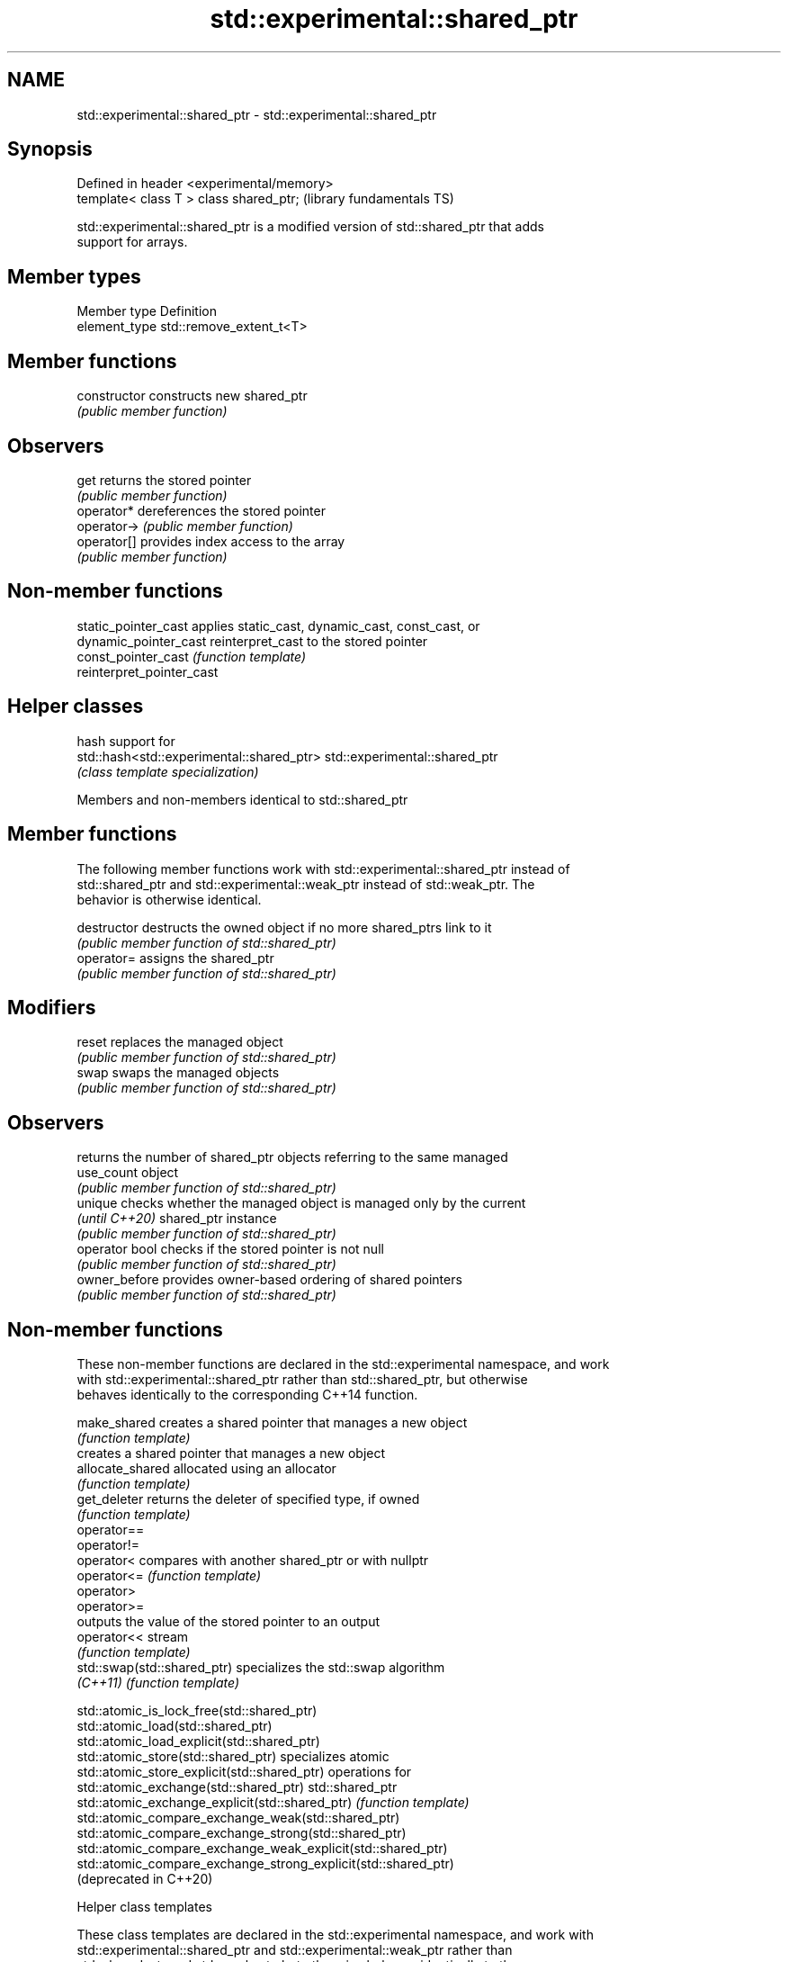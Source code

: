 .TH std::experimental::shared_ptr 3 "2019.03.28" "http://cppreference.com" "C++ Standard Libary"
.SH NAME
std::experimental::shared_ptr \- std::experimental::shared_ptr

.SH Synopsis
   Defined in header <experimental/memory>
   template< class T > class shared_ptr;    (library fundamentals TS)

   std::experimental::shared_ptr is a modified version of std::shared_ptr that adds
   support for arrays.

.SH Member types

   Member type  Definition
   element_type std::remove_extent_t<T>

.SH Member functions

   constructor   constructs new shared_ptr
                 \fI(public member function)\fP 
.SH Observers
   get           returns the stored pointer
                 \fI(public member function)\fP 
   operator*     dereferences the stored pointer
   operator->    \fI(public member function)\fP 
   operator[]    provides index access to the array
                 \fI(public member function)\fP 

.SH Non-member functions

   static_pointer_cast      applies static_cast, dynamic_cast, const_cast, or
   dynamic_pointer_cast     reinterpret_cast to the stored pointer
   const_pointer_cast       \fI(function template)\fP 
   reinterpret_pointer_cast

.SH Helper classes

                                            hash support for
   std::hash<std::experimental::shared_ptr> std::experimental::shared_ptr
                                            \fI(class template specialization)\fP 

Members and non-members identical to std::shared_ptr

.SH Member functions

   The following member functions work with std::experimental::shared_ptr instead of
   std::shared_ptr and std::experimental::weak_ptr instead of std::weak_ptr. The
   behavior is otherwise identical.

   destructor    destructs the owned object if no more shared_ptrs link to it
                 \fI(public member function of std::shared_ptr)\fP 
   operator=     assigns the shared_ptr
                 \fI(public member function of std::shared_ptr)\fP 
.SH Modifiers
   reset         replaces the managed object
                 \fI(public member function of std::shared_ptr)\fP 
   swap          swaps the managed objects
                 \fI(public member function of std::shared_ptr)\fP 
.SH Observers
                 returns the number of shared_ptr objects referring to the same managed
   use_count     object
                 \fI(public member function of std::shared_ptr)\fP 
   unique        checks whether the managed object is managed only by the current
   \fI(until C++20)\fP shared_ptr instance
                 \fI(public member function of std::shared_ptr)\fP 
   operator bool checks if the stored pointer is not null
                 \fI(public member function of std::shared_ptr)\fP 
   owner_before  provides owner-based ordering of shared pointers
                 \fI(public member function of std::shared_ptr)\fP 

.SH Non-member functions

   These non-member functions are declared in the std::experimental namespace, and work
   with std::experimental::shared_ptr rather than std::shared_ptr, but otherwise
   behaves identically to the corresponding C++14 function.

   make_shared                creates a shared pointer that manages a new object
                              \fI(function template)\fP 
                              creates a shared pointer that manages a new object
   allocate_shared            allocated using an allocator
                              \fI(function template)\fP 
   get_deleter                returns the deleter of specified type, if owned
                              \fI(function template)\fP 
   operator==
   operator!=
   operator<                  compares with another shared_ptr or with nullptr
   operator<=                 \fI(function template)\fP 
   operator>
   operator>=
                              outputs the value of the stored pointer to an output
   operator<<                 stream
                              \fI(function template)\fP 
   std::swap(std::shared_ptr) specializes the std::swap algorithm
   \fI(C++11)\fP                    \fI(function template)\fP 

   std::atomic_is_lock_free(std::shared_ptr)
   std::atomic_load(std::shared_ptr)
   std::atomic_load_explicit(std::shared_ptr)
   std::atomic_store(std::shared_ptr)                            specializes atomic
   std::atomic_store_explicit(std::shared_ptr)                   operations for
   std::atomic_exchange(std::shared_ptr)                         std::shared_ptr
   std::atomic_exchange_explicit(std::shared_ptr)                \fI(function template)\fP
   std::atomic_compare_exchange_weak(std::shared_ptr)            
   std::atomic_compare_exchange_strong(std::shared_ptr)
   std::atomic_compare_exchange_weak_explicit(std::shared_ptr)
   std::atomic_compare_exchange_strong_explicit(std::shared_ptr)
   (deprecated in C++20)

  Helper class templates

   These class templates are declared in the std::experimental namespace, and work with
   std::experimental::shared_ptr and std::experimental::weak_ptr rather than
   std::shared_ptr and std::weak_ptr, but otherwise behaves identically to the
   corresponding C++14 class template.

   owner_less              provides mixed-type owner-based ordering of shared and weak
   \fI(C++11)\fP                 pointers
                           \fI(class template)\fP 
   enable_shared_from_this allows an object to create a shared_ptr referring to itself
   \fI(C++11)\fP                 \fI(class template)\fP 

.SH Example

    This section is incomplete
    Reason: no example

.SH Category:

     * Todo no example
